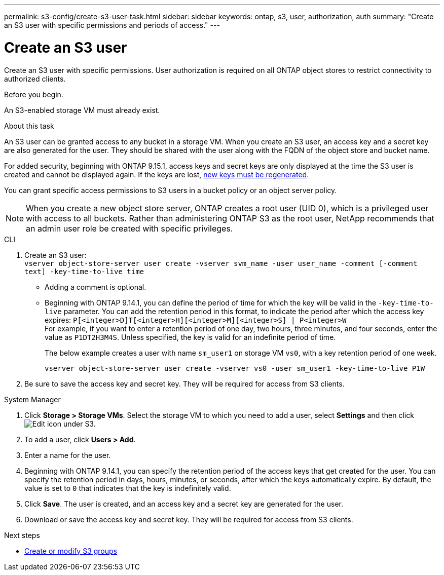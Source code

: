 ---
permalink: s3-config/create-s3-user-task.html
sidebar: sidebar
keywords: ontap, s3, user, authorization, auth
summary: "Create an S3 user with specific permissions and periods of access."
---

= Create an S3 user
:icons: font
:imagesdir: ../media/
:hardbreaks-option:

[.lead]
Create an S3 user with specific permissions. User authorization is required on all ONTAP object stores to restrict connectivity to authorized clients.

.Before you begin.

An S3-enabled storage VM must already exist.

.About this task

An S3 user can be granted access to any bucket in a storage VM. When you create an S3 user, an access key and a secret key are also generated for the user. They should be shared with the user along with the FQDN of the object store and bucket name. 

For added security, beginning with ONTAP 9.15.1, access keys and secret keys are only displayed at the time the S3 user is created and cannot be displayed again. If the keys are lost, link:../regenerate-access-keys.html[new keys must be regenerated]. 

You can grant specific access permissions to S3 users in a bucket policy or an object server policy.

[NOTE]
====
When you create a new object store server, ONTAP creates a root user (UID 0), which is a privileged user with access to all buckets. Rather than administering ONTAP S3 as the root user, NetApp recommends that an admin user role be created with specific privileges.
====

[role="tabbed-block"]
====
.CLI
--
. Create an S3 user:
`vserver object-store-server user create -vserver svm_name -user user_name -comment [-comment text] -key-time-to-live time`
** Adding a comment is optional.
** Beginning with ONTAP 9.14.1, you can define the period of time for which the key will be valid in the `-key-time-to-live` parameter. You can add the retention period in this format, to indicate the period after which the access key expires: `P[<integer>D]T[<integer>H][<integer>M][<integer>S] | P<integer>W`
For example, if you want to enter a retention period of one day, two hours, three minutes, and four seconds, enter the value as `P1DT2H3M4S`. Unless specified, the key is valid for an indefinite period of time.
+
The below example creates a user with name `sm_user1` on storage VM `vs0`, with a key retention period of one week.
+
----
vserver object-store-server user create -vserver vs0 -user sm_user1 -key-time-to-live P1W
----
+
. Be sure to save the access key and secret key. They will be required for access from S3 clients.

--

.System Manager
--
. Click *Storage > Storage VMs*. Select the storage VM to which you need to add a user, select *Settings* and then click image:icon_pencil.gif[Edit icon] under S3.
. To add a user, click *Users > Add*.
. Enter a name for the user.
. Beginning with ONTAP 9.14.1, you can specify the retention period of the access keys that get created for the user. You can specify the retention period in days, hours, minutes, or seconds, after which the keys automatically expire. By default, the value is set to `0` that indicates that the key is indefinitely valid.
. Click *Save*. The user is created, and an access key and a secret key are generated for the user. 
. Download or save the access key and secret key. They will be required for access from S3 clients.
--
====

.Next steps
* xref:create-modify-groups-task.html[Create or modify S3 groups]

// 2024-Dec-11, typo: regenerate lost keys, not users
// 2024-Aug-1, ONTAPDOC-2254
// 09Oct2020, BURT 1290604, forry
// 10-Oct-2023 ONTAPDOC-1364